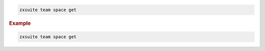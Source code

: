 
.. code:: bash

   zxsuite team space get

.. rubric:: Example

.. code:: bash

   zxsuite team space get
